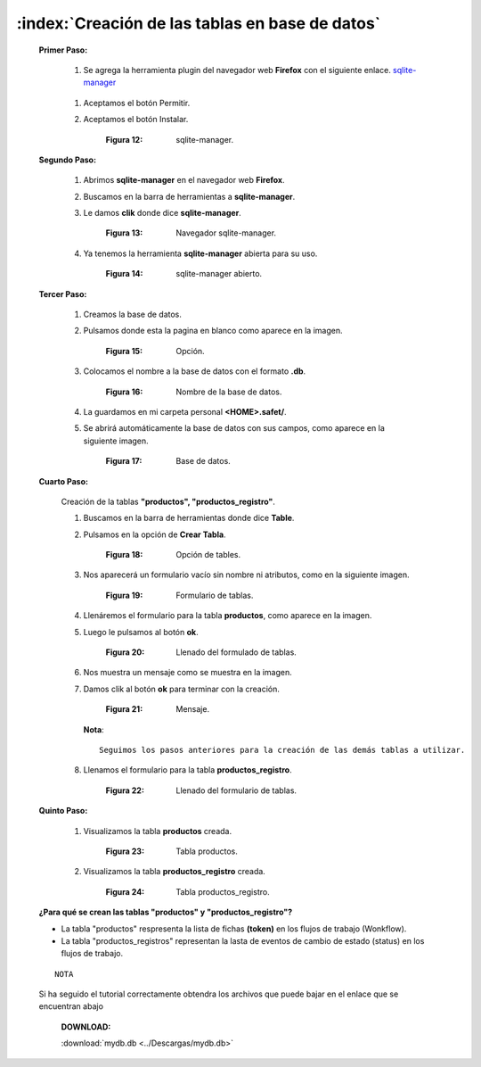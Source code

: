 
=================================================
:index:`Creación de las tablas en base de datos`
=================================================

 
 **Primer Paso:**


  #. Se agrega la herramienta plugin del navegador web **Firefox** con el siguiente enlace. `sqlite-manager`_

.. _sqlite-manager: https://addons.mozilla.org/es/firefox/addon/sqlite-manager/

  #. Aceptamos el botón Permitir.
  #. Aceptamos el botón Instalar.

	.. image::
		  ../../_static/sqlite_manager.png
		  :height: 400px
		  :width: 1200px

	:Figura 12: sqlite-manager.

		
 **Segundo Paso:**

 
  #. Abrimos **sqlite-manager** en el navegador web **Firefox**.
  #. Buscamos en la barra de herramientas a **sqlite-manager**.
  #. Le damos **clik** donde dice **sqlite-manager**.
 
	.. image::
		  ../../_static/buscar.png
		  :height: 400px
		  :width: 1200px
	
	:Figura 13: Navegador sqlite-manager.

 	
  #. Ya tenemos la herramienta **sqlite-manager** abierta para su uso.

	.. image::
		  ../../_static/buscar2.png
		  :height: 400px
		  :width: 1200px

	:Figura 14: sqlite-manager abierto.


 **Tercer Paso:**

  #. Creamos la base de datos.
  #. Pulsamos donde esta la pagina en blanco como aparece en la imagen.

	.. image::
		  ../../_static/buscar1.png
		  :height: 400px
		  :width: 1200px

	:Figura 15: Opción.


  #. Colocamos el nombre a la base de datos con el formato **.db**.
	
	.. image::
		  ../../_static/basedb1.png
		  :height: 400px
		  :width: 1200px

	:Figura 16: Nombre de la base de datos.

	
  #. La guardamos en mi carpeta personal **<HOME>.safet/**.

  #. Se abrirá automáticamente la base de datos con sus campos, como aparece en la siguiente imagen.


	.. image::
		  ../../_static/buscar3.png
		  :height: 400px
		  :width: 1200px

	:Figura 17: Base de datos.
	

 **Cuarto Paso:**

  Creación de la tablas **"productos", "productos_registro"**.
 	
  #. Buscamos en la barra de herramientas donde dice **Table**.
  #. Pulsamos en la opción de **Crear Tabla**.

	.. image::
		  ../../_static/tabla.png
		  :height: 400px
		  :width: 1200px

	:Figura 18: Opción de tables.


  #. Nos aparecerá un formulario vacío sin nombre ni atributos, como en la siguiente imagen.


	.. image::
		  ../../_static/tabla1.png
		  :height: 400px
		  :width: 1200px

	:Figura 19: Formulario de tablas.

  #. Llenáremos el formulario para la tabla **productos**, como aparece en la imagen. 
 
  #. Luego le pulsamos al botón **ok**.

	.. image::
		  ../../_static/tabla2.png
		  :height: 400px
		  :width: 1200px

	:Figura 20: Llenado del formulado de tablas.


  #. Nos muestra un mensaje como se muestra en la imagen.
  #. Damos clik al botón **ok** para terminar con la creación.

	.. image::
		  ../../_static/tabla3.png
		  :height: 400px
		  :width: 1200px

	:Figura 21: Mensaje.


     **Nota**::
 		
			Seguimos los pasos anteriores para la creación de las demás tablas a utilizar.

  #. Llenamos el formulario para la tabla **productos_registro**.

	.. image::
		  ../../_static/tabla5.png
		  :height: 400px
		  :width: 1200px

	:Figura 22: Llenado del formulario de tablas.

  
 **Quinto Paso:**

  #. Visualizamos la tabla **productos** creada.

	.. image::
		  ../../_static/producto.png
		  :height: 400px
		  :width: 1200px

	:Figura 23: Tabla productos.
	

  #. Visualizamos la tabla **productos_registro** creada.

	.. image::
		  ../../_static/producto1.png
		  :height: 400px
		  :width: 1200px

	:Figura 24: Tabla productos_registro.


 **¿Para qué se crean las tablas "productos" y "productos_registro"?**
 
 - La tabla "productos" respresenta la lista de fichas **(token)** en los flujos de trabajo (Wonkflow).
 
 - La tabla "productos_registros" representan la lasta de eventos de cambio de estado (status) en los flujos de trabajo.

 




 ::
  
	NOTA

	
 Si ha seguido el tutorial correctamente obtendra los archivos que puede bajar en el enlace que se encuentran abajo


     	
        **DOWNLOAD:**

    	.. image::
		  ../../_static/download.png
		  
  		
    	:download:`mydb.db <../Descargas/mydb.db>`


  

	

